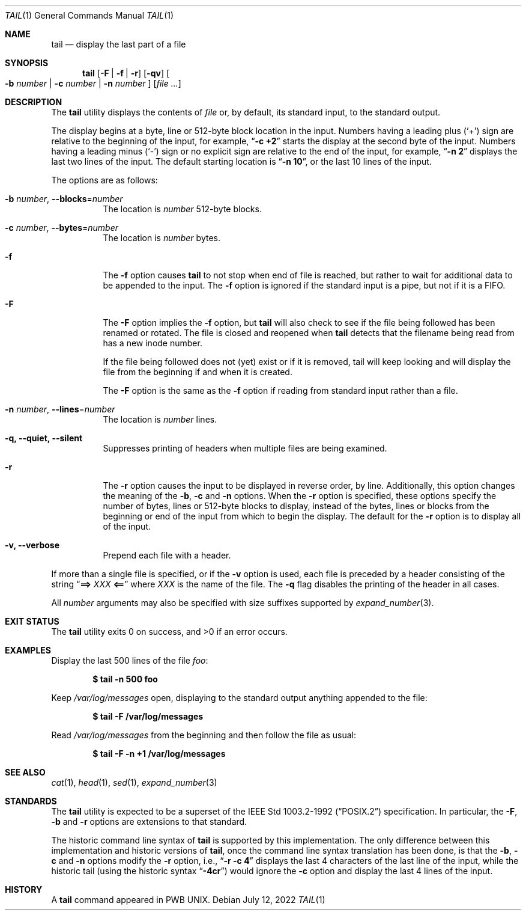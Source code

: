 .\" Copyright (c) 1980, 1990, 1991, 1993
.\"	The Regents of the University of California.  All rights reserved.
.\"
.\" This code is derived from software contributed to Berkeley by
.\" the Institute of Electrical and Electronics Engineers, Inc.
.\"
.\" Redistribution and use in source and binary forms, with or without
.\" modification, are permitted provided that the following conditions
.\" are met:
.\" 1. Redistributions of source code must retain the above copyright
.\"    notice, this list of conditions and the following disclaimer.
.\" 2. Redistributions in binary form must reproduce the above copyright
.\"    notice, this list of conditions and the following disclaimer in the
.\"    documentation and/or other materials provided with the distribution.
.\" 3. Neither the name of the University nor the names of its contributors
.\"    may be used to endorse or promote products derived from this software
.\"    without specific prior written permission.
.\"
.\" THIS SOFTWARE IS PROVIDED BY THE REGENTS AND CONTRIBUTORS ``AS IS'' AND
.\" ANY EXPRESS OR IMPLIED WARRANTIES, INCLUDING, BUT NOT LIMITED TO, THE
.\" IMPLIED WARRANTIES OF MERCHANTABILITY AND FITNESS FOR A PARTICULAR PURPOSE
.\" ARE DISCLAIMED.  IN NO EVENT SHALL THE REGENTS OR CONTRIBUTORS BE LIABLE
.\" FOR ANY DIRECT, INDIRECT, INCIDENTAL, SPECIAL, EXEMPLARY, OR CONSEQUENTIAL
.\" DAMAGES (INCLUDING, BUT NOT LIMITED TO, PROCUREMENT OF SUBSTITUTE GOODS
.\" OR SERVICES; LOSS OF USE, DATA, OR PROFITS; OR BUSINESS INTERRUPTION)
.\" HOWEVER CAUSED AND ON ANY THEORY OF LIABILITY, WHETHER IN CONTRACT, STRICT
.\" LIABILITY, OR TORT (INCLUDING NEGLIGENCE OR OTHERWISE) ARISING IN ANY WAY
.\" OUT OF THE USE OF THIS SOFTWARE, EVEN IF ADVISED OF THE POSSIBILITY OF
.\" SUCH DAMAGE.
.\"
.\"	@(#)tail.1	8.1 (Berkeley) 6/6/93
.\"
.Dd July 12, 2022
.Dt TAIL 1
.Os
.Sh NAME
.Nm tail
.Nd display the last part of a file
.Sh SYNOPSIS
.Nm
.Op Fl F | f | r
.Op Fl qv
.Oo
.Fl b Ar number | Fl c Ar number | Fl n Ar number
.Oc
.Op Ar
.Sh DESCRIPTION
The
.Nm
utility displays the contents of
.Ar file
or, by default, its standard input, to the standard output.
.Pp
The display begins at a byte, line or 512-byte block location in the
input.
Numbers having a leading plus
.Pq Ql +
sign are relative to the beginning
of the input, for example,
.Dq Li "-c +2"
starts the display at the second
byte of the input.
Numbers having a leading minus
.Pq Ql -
sign or no explicit sign are
relative to the end of the input, for example,
.Dq Li "-n 2"
displays the last two lines of the input.
The default starting location is
.Dq Li "-n 10" ,
or the last 10 lines of the input.
.Pp
The options are as follows:
.Bl -tag -width indent
.It Fl b Ar number , Fl -blocks Ns = Ns Ar number
The location is
.Ar number
512-byte blocks.
.It Fl c Ar number , Fl -bytes Ns = Ns Ar number
The location is
.Ar number
bytes.
.It Fl f
The
.Fl f
option causes
.Nm
to not stop when end of file is reached, but rather to wait for additional
data to be appended to the input.
The
.Fl f
option is ignored if the standard input is a pipe, but not if it is a FIFO.
.It Fl F
The
.Fl F
option implies the
.Fl f
option, but
.Nm
will also check to see if the file being followed has been renamed or rotated.
The file is closed and reopened when
.Nm
detects that the filename being read from has a new inode number.
.Pp
If the file being followed does not (yet) exist or if it is removed, tail
will keep looking and will display the file from the beginning if and when
it is created.
.Pp
The
.Fl F
option is the same as the
.Fl f
option if reading from standard input rather than a file.
.It Fl n Ar number , Fl -lines Ns = Ns Ar number
The location is
.Ar number
lines.
.It Fl q, Fl -quiet, Fl -silent
Suppresses printing of headers when multiple files are being examined.
.It Fl r
The
.Fl r
option causes the input to be displayed in reverse order, by line.
Additionally, this option changes the meaning of the
.Fl b , c
and
.Fl n
options.
When the
.Fl r
option is specified, these options specify the number of bytes, lines
or 512-byte blocks to display, instead of the bytes, lines or blocks
from the beginning or end of the input from which to begin the display.
The default for the
.Fl r
option is to display all of the input.
.It Fl v, Fl -verbose
Prepend each file with a header.
.El
.Pp
If more than a single file is specified, or if the
.Fl v
option is used, each file is preceded by a
header consisting of the string
.Dq Li "==> " Ns Ar XXX Ns Li " <=="
where
.Ar XXX
is the name of the file.
The
.Fl q
flag disables the printing of the header in all cases.
.Pp
All
.Ar number
arguments may also be specified with size suffixes supported by
.Xr expand_number 3 .
.Sh EXIT STATUS
.Ex -std
.Sh EXAMPLES
Display the last 500 lines of the file
.Ar foo :
.Pp
.Dl $ tail -n 500 foo
.Pp
Keep
.Pa /var/log/messages
open, displaying to the standard output anything appended to the file:
.Pp
.Dl $ tail -F /var/log/messages
.Pp
Read
.Pa /var/log/messages
from the beginning and then follow the file as usual:
.Pp
.Dl $ tail -F -n +1 /var/log/messages
.Sh SEE ALSO
.Xr cat 1 ,
.Xr head 1 ,
.Xr sed 1 ,
.Xr expand_number 3
.Sh STANDARDS
The
.Nm
utility is expected to be a superset of the
.St -p1003.2-92
specification.
In particular, the
.Fl F ,
.Fl b
and
.Fl r
options are extensions to that standard.
.Pp
The historic command line syntax of
.Nm
is supported by this implementation.
The only difference between this implementation and historic versions
of
.Nm ,
once the command line syntax translation has been done, is that the
.Fl b ,
.Fl c
and
.Fl n
options modify the
.Fl r
option, i.e.,
.Dq Li "-r -c 4"
displays the last 4 characters of the last line
of the input, while the historic tail (using the historic syntax
.Dq Li -4cr )
would ignore the
.Fl c
option and display the last 4 lines of the input.
.Sh HISTORY
A
.Nm
command appeared in PWB UNIX.
